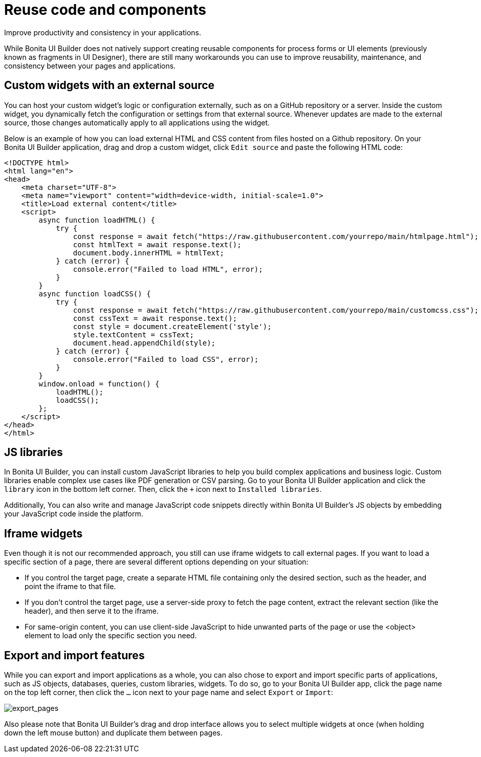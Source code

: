 = Reuse code and components
:page-aliases: applications:reuse-code-and-components.adoc
:description: Improve productivity and consistency in your applications.

{description}

While Bonita UI Builder does not natively support creating reusable components for process forms or UI elements (previously known as fragments in UI Designer), there are still many workarounds you can use to improve reusability, maintenance, and consistency between your pages and applications.


== Custom widgets with an external source

You can host your custom widget's logic or configuration externally, such as on a GitHub repository or a server. Inside the custom widget, you dynamically fetch the configuration or settings from that external source. Whenever updates are made to the external source, those changes automatically apply to all applications using the widget.

Below is an example of how you can load external HTML and CSS content from files hosted on a Github repository. On your Bonita UI Builder application, drag and drop a custom widget, click `Edit source` and paste the following HTML code:

[source,HTML]
----
<!DOCTYPE html>
<html lang="en">
<head>
    <meta charset="UTF-8">
    <meta name="viewport" content="width=device-width, initial-scale=1.0">
    <title>Load external content</title>
    <script>
        async function loadHTML() {
            try {
                const response = await fetch("https://raw.githubusercontent.com/yourrepo/main/htmlpage.html");
                const htmlText = await response.text();
                document.body.innerHTML = htmlText;
            } catch (error) {
                console.error("Failed to load HTML", error);
            }
        }
        async function loadCSS() {
            try {
                const response = await fetch("https://raw.githubusercontent.com/yourrepo/main/customcss.css");
                const cssText = await response.text();
                const style = document.createElement('style');
                style.textContent = cssText;
                document.head.appendChild(style);
            } catch (error) {
                console.error("Failed to load CSS", error);
            }
        }
        window.onload = function() {
            loadHTML();
            loadCSS();
        };
    </script>
</head>
</html>
----


== JS libraries

In Bonita UI Builder, you can install custom JavaScript libraries to help you build complex applications and business logic. Custom libraries enable complex use cases like PDF generation or CSV parsing. Go to your Bonita UI Builder application and click the `library` icon in the bottom left corner. Then, click the `+` icon next to `Installed libraries`.

Additionally, You can also write and manage JavaScript code snippets directly within Bonita UI Builder's JS objects by embedding your JavaScript code inside the platform.


== Iframe widgets

Even though it is not our recommended approach, you still can use iframe widgets to call external pages.
If you want to load a specific section of a page, there are several different options depending on your situation:

* If you control the target page, create a separate HTML file containing only the desired section, such as the header, and point the iframe to that file.
* If you don't control the target page, use a server-side proxy to fetch the page content, extract the relevant section (like the header), and then serve it to the iframe.
* For same-origin content, you can use client-side JavaScript to hide unwanted parts of the page or use the <object> element to load only the specific section you need.


== Export and import features

While you can export and import applications as a whole, you can also chose to export and import specific parts of applications, such as JS objects, databases, queries, custom libraries, widgets. To do so, go to your Bonita UI Builder app, click the page name on the top left corner, then click the `...` icon next to your page name and select `Export` or `Import`:

image:ui-builder/guides/export_pages.png[export_pages]

Also please note that Bonita UI Builder's drag and drop interface allows you to select multiple widgets at once (when holding down the left mouse button) and duplicate them between pages.
